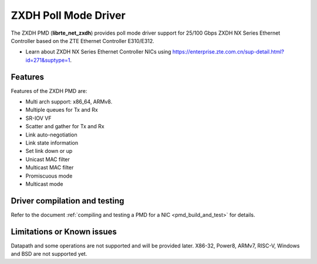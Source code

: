 ..  SPDX-License-Identifier: BSD-3-Clause
    Copyright(c) 2024 ZTE Corporation.

ZXDH Poll Mode Driver
=====================

The ZXDH PMD (**librte_net_zxdh**) provides poll mode driver support
for 25/100 Gbps ZXDH NX Series Ethernet Controller
based on the ZTE Ethernet Controller E310/E312.

- Learn about ZXDH NX Series Ethernet Controller NICs using
  `<https://enterprise.zte.com.cn/sup-detail.html?id=271&suptype=1>`_.


Features
--------

Features of the ZXDH PMD are:

- Multi arch support: x86_64, ARMv8.
- Multiple queues for Tx and Rx
- SR-IOV VF
- Scatter and gather for Tx and Rx
- Link auto-negotiation
- Link state information
- Set link down or up
- Unicast MAC filter
- Multicast MAC filter
- Promiscuous mode
- Multicast mode


Driver compilation and testing
------------------------------

Refer to the document :ref:`compiling and testing a PMD for a NIC <pmd_build_and_test>`
for details.


Limitations or Known issues
---------------------------

Datapath and some operations are not supported and will be provided later.
X86-32, Power8, ARMv7, RISC-V, Windows and BSD are not supported yet.
